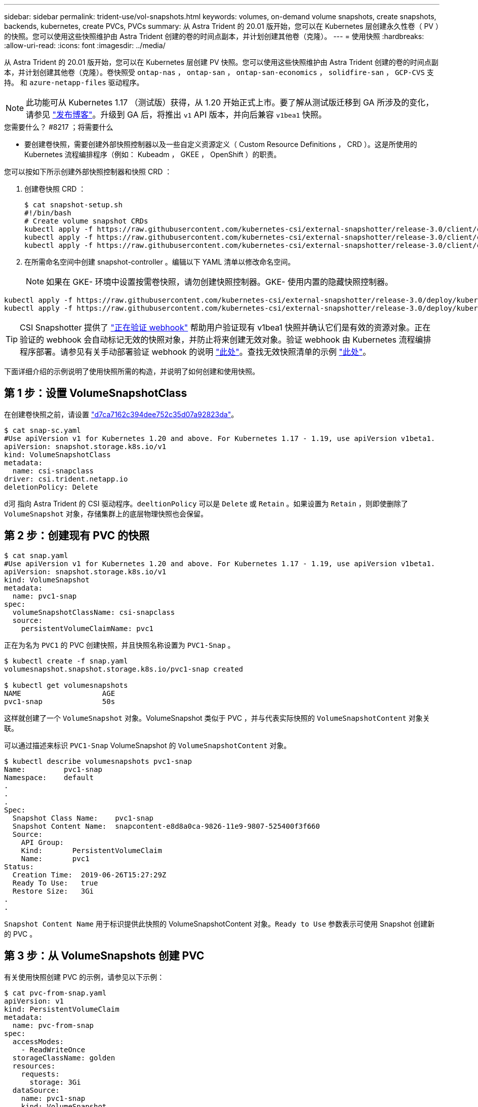---
sidebar: sidebar 
permalink: trident-use/vol-snapshots.html 
keywords: volumes, on-demand volume snapshots, create snapshots, backends, kubernetes, create PVCs, PVCs 
summary: 从 Astra Trident 的 20.01 版开始，您可以在 Kubernetes 层创建永久性卷（ PV ）的快照。您可以使用这些快照维护由 Astra Trident 创建的卷的时间点副本，并计划创建其他卷（克隆）。 
---
= 使用快照
:hardbreaks:
:allow-uri-read: 
:icons: font
:imagesdir: ../media/


从 Astra Trident 的 20.01 版开始，您可以在 Kubernetes 层创建 PV 快照。您可以使用这些快照维护由 Astra Trident 创建的卷的时间点副本，并计划创建其他卷（克隆）。卷快照受 `ontap-nas` ， `ontap-san` ， `ontap-san-economics` ， `solidfire-san` ， `GCP-CVS` 支持。 和 `azure-netapp-files` 驱动程序。


NOTE: 此功能可从 Kubernetes 1.17 （测试版）获得，从 1.20 开始正式上市。要了解从测试版迁移到 GA 所涉及的变化，请参见 https://kubernetes.io/blog/2020/12/10/kubernetes-1.20-volume-snapshot-moves-to-ga/["发布博客"^]。升级到 GA 后，将推出 `v1` API 版本，并向后兼容 `v1bea1` 快照。

.您需要什么？ #8217 ；将需要什么
* 要创建卷快照，需要创建外部快照控制器以及一些自定义资源定义（ Custom Resource Definitions ， CRD ）。这是所使用的 Kubernetes 流程编排程序（例如： Kubeadm ， GKEE ， OpenShift ）的职责。


您可以按如下所示创建外部快照控制器和快照 CRD ：

. 创建卷快照 CRD ：
+
[listing]
----
$ cat snapshot-setup.sh
#!/bin/bash
# Create volume snapshot CRDs
kubectl apply -f https://raw.githubusercontent.com/kubernetes-csi/external-snapshotter/release-3.0/client/config/crd/snapshot.storage.k8s.io_volumesnapshotclasses.yaml
kubectl apply -f https://raw.githubusercontent.com/kubernetes-csi/external-snapshotter/release-3.0/client/config/crd/snapshot.storage.k8s.io_volumesnapshotcontents.yaml
kubectl apply -f https://raw.githubusercontent.com/kubernetes-csi/external-snapshotter/release-3.0/client/config/crd/snapshot.storage.k8s.io_volumesnapshots.yaml
----
. 在所需命名空间中创建 snapshot-controller 。编辑以下 YAML 清单以修改命名空间。
+

NOTE: 如果在 GKE- 环境中设置按需卷快照，请勿创建快照控制器。GKE- 使用内置的隐藏快照控制器。



[listing]
----
kubectl apply -f https://raw.githubusercontent.com/kubernetes-csi/external-snapshotter/release-3.0/deploy/kubernetes/snapshot-controller/rbac-snapshot-controller.yaml
kubectl apply -f https://raw.githubusercontent.com/kubernetes-csi/external-snapshotter/release-3.0/deploy/kubernetes/snapshot-controller/setup-snapshot-controller.yaml
----

TIP: CSI Snapshotter 提供了 https://github.com/kubernetes-csi/external-snapshotter#validating-webhook["正在验证 webhook"^] 帮助用户验证现有 v1bea1 快照并确认它们是有效的资源对象。正在验证的 webhook 会自动标记无效的快照对象，并防止将来创建无效对象。验证 webhook 由 Kubernetes 流程编排程序部署。请参见有关手动部署验证 webhook 的说明 https://github.com/kubernetes-csi/external-snapshotter/blob/release-3.0/deploy/kubernetes/webhook-example/README.md["此处"^]。查找无效快照清单的示例 https://github.com/kubernetes-csi/external-snapshotter/tree/release-3.0/examples/kubernetes["此处"^]。

下面详细介绍的示例说明了使用快照所需的构造，并说明了如何创建和使用快照。



== 第 1 步：设置 VolumeSnapshotClass

在创建卷快照之前，请设置 link:../trident-reference/objects.html["d7ca7162c394dee752c35d07a92823da"^]。

[listing]
----
$ cat snap-sc.yaml
#Use apiVersion v1 for Kubernetes 1.20 and above. For Kubernetes 1.17 - 1.19, use apiVersion v1beta1.
apiVersion: snapshot.storage.k8s.io/v1
kind: VolumeSnapshotClass
metadata:
  name: csi-snapclass
driver: csi.trident.netapp.io
deletionPolicy: Delete
----
`d河` 指向 Astra Trident 的 CSI 驱动程序。`deeltionPolicy` 可以是 `Delete` 或 `Retain` 。如果设置为 `Retain` ，则即使删除了 `VolumeSnapshot` 对象，存储集群上的底层物理快照也会保留。



== 第 2 步：创建现有 PVC 的快照

[listing]
----
$ cat snap.yaml
#Use apiVersion v1 for Kubernetes 1.20 and above. For Kubernetes 1.17 - 1.19, use apiVersion v1beta1.
apiVersion: snapshot.storage.k8s.io/v1
kind: VolumeSnapshot
metadata:
  name: pvc1-snap
spec:
  volumeSnapshotClassName: csi-snapclass
  source:
    persistentVolumeClaimName: pvc1
----
正在为名为 `PVC1` 的 PVC 创建快照，并且快照名称设置为 `PVC1-Snap` 。

[listing]
----
$ kubectl create -f snap.yaml
volumesnapshot.snapshot.storage.k8s.io/pvc1-snap created

$ kubectl get volumesnapshots
NAME                   AGE
pvc1-snap              50s
----
这样就创建了一个 `VolumeSnapshot` 对象。VolumeSnapshot 类似于 PVC ，并与代表实际快照的 `VolumeSnapshotContent` 对象关联。

可以通过描述来标识 `PVC1-Snap` VolumeSnapshot 的 `VolumeSnapshotContent` 对象。

[listing]
----
$ kubectl describe volumesnapshots pvc1-snap
Name:         pvc1-snap
Namespace:    default
.
.
.
Spec:
  Snapshot Class Name:    pvc1-snap
  Snapshot Content Name:  snapcontent-e8d8a0ca-9826-11e9-9807-525400f3f660
  Source:
    API Group:
    Kind:       PersistentVolumeClaim
    Name:       pvc1
Status:
  Creation Time:  2019-06-26T15:27:29Z
  Ready To Use:   true
  Restore Size:   3Gi
.
.
----
`Snapshot Content Name` 用于标识提供此快照的 VolumeSnapshotContent 对象。`Ready to Use` 参数表示可使用 Snapshot 创建新的 PVC 。



== 第 3 步：从 VolumeSnapshots 创建 PVC

有关使用快照创建 PVC 的示例，请参见以下示例：

[listing]
----
$ cat pvc-from-snap.yaml
apiVersion: v1
kind: PersistentVolumeClaim
metadata:
  name: pvc-from-snap
spec:
  accessModes:
    - ReadWriteOnce
  storageClassName: golden
  resources:
    requests:
      storage: 3Gi
  dataSource:
    name: pvc1-snap
    kind: VolumeSnapshot
    apiGroup: snapshot.storage.k8s.io
----
`dataSource` 显示必须使用名为 `PVC1-Snap` 的 VolumeSnapshot 作为数据源来创建 PVC 。此操作将指示 Astra Trident 从快照创建 PVC 。创建 PVC 后，可以将其附加到 Pod 上，并像使用任何其他 PVC 一样使用。


NOTE: 删除具有关联快照的永久性卷时，相应的 Trident 卷将更新为 " 正在删除 " 状态。要删除 Astra Trident 卷，应删除该卷的快照。



== 了解更多信息

* link:../trident-concepts/snapshots.html["卷快照"^]
* link:../trident-reference/objects.html["d7ca7162c394dee752c35d07a92823da"^]

